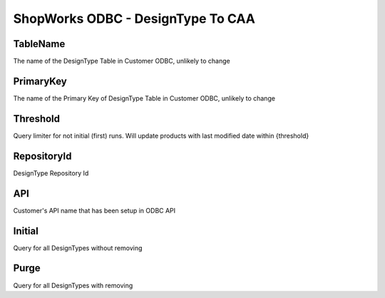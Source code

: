 ShopWorks ODBC - DesignType To CAA
===========================================

.. code-block:: json
  :linenos:

    "Config": {
        "TableName": "DesignType",
        "PrimaryKey": "ID_DesignType",
        "Threshold": 3,
        "RepositoryId": "62bdeb622c68cc8d86278699",
        "API": "seaside",
        "Initial":false,
        "Purge":false,
    }

TableName
""""""""""""""""""""""""""""""""""""""""""

The name of the DesignType Table in Customer ODBC, unlikely to change

PrimaryKey
""""""""""""""""""""""""""""""""""""""""""

The name of the Primary Key of DesignType Table in Customer ODBC, unlikely to change

Threshold
""""""""""""""""""""""""""""""""""""""""""

Query limiter for not initial (first) runs. Will update products with last modified date within {threshold}

RepositoryId
""""""""""""""""""""""""""""""""""""""""""

DesignType Repository Id

API
""""""""""""""""""""""""""""""""""""""""""

Customer's API name that has been setup in ODBC API

Initial
""""""""""""""""""""""""""""""""""""""""""

Query for all DesignTypes without removing

Purge
""""""""""""""""""""""""""""""""""""""""""

Query for all DesignTypes with removing
